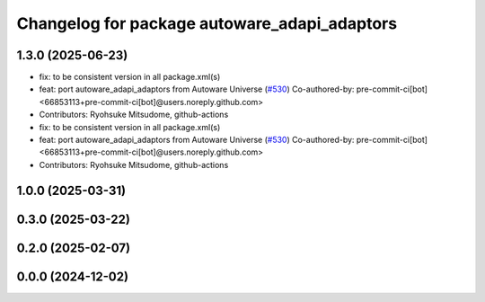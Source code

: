 ^^^^^^^^^^^^^^^^^^^^^^^^^^^^^^^^^^^^^^^^^^^^^
Changelog for package autoware_adapi_adaptors
^^^^^^^^^^^^^^^^^^^^^^^^^^^^^^^^^^^^^^^^^^^^^

1.3.0 (2025-06-23)
------------------
* fix: to be consistent version in all package.xml(s)
* feat: port autoware_adapi_adaptors from Autoware Universe (`#530 <https://github.com/autowarefoundation/autoware_core/issues/530>`_)
  Co-authored-by: pre-commit-ci[bot] <66853113+pre-commit-ci[bot]@users.noreply.github.com>
* Contributors: Ryohsuke Mitsudome, github-actions

* fix: to be consistent version in all package.xml(s)
* feat: port autoware_adapi_adaptors from Autoware Universe (`#530 <https://github.com/autowarefoundation/autoware_core/issues/530>`_)
  Co-authored-by: pre-commit-ci[bot] <66853113+pre-commit-ci[bot]@users.noreply.github.com>
* Contributors: Ryohsuke Mitsudome, github-actions

1.0.0 (2025-03-31)
------------------

0.3.0 (2025-03-22)
------------------

0.2.0 (2025-02-07)
------------------

0.0.0 (2024-12-02)
------------------
